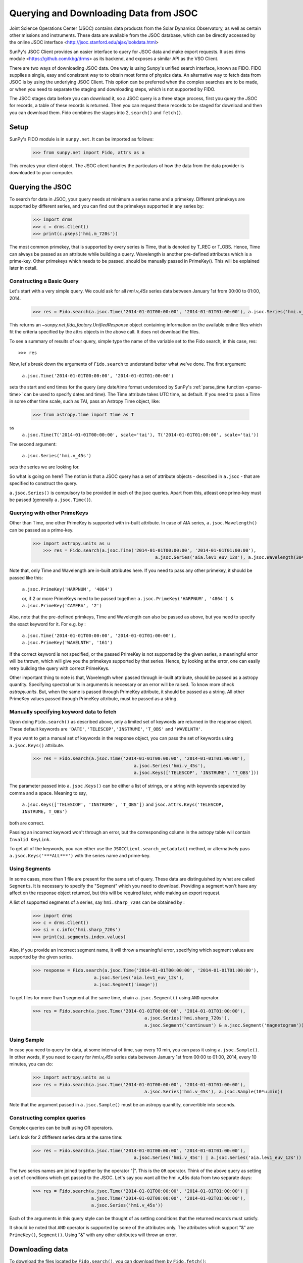 ---------------------------------------
Querying and Downloading Data from JSOC
---------------------------------------

Joint Science Operations Center (JSOC) contains data products from the Solar Dynamics Observatory,
as well as certain other missions and instruments. These data are available from the JSOC database,
which can be directly accessed by the online JSOC interface <http://jsoc.stanford.edu/ajax/lookdata.html>

SunPy's JSOC Client provides an easier interface to query for JSOC data and make export requests.
It uses drms module <https://github.com/kbg/drms> as its backend, and exposes a similar API as
the VSO Client.

There are two ways of downloading JSOC data. One way is using Sunpy's unified search interface,
known as FIDO. FIDO supplies a single, easy and consistent way to to obtain most forms of physics
data. An alternative way to fetch data from JSOC is by using the underlying JSOC Client. This option
can be preferred when the complex searches are to be made, or when you need to separate the staging
and downloading steps, which is not supported by FIDO.

The JSOC stages data before you can download it,
so a JSOC query is a three stage process, first you query the JSOC for records,
a table of these records is returned. Then you can request these records to be
staged for download and then you can download them. Fido combines the stages into 2, ``search()``
and ``fetch()``.

Setup
-----

SunPy's FIDO module is in ``sunpy.net``.  It can be imported as follows:

    >>> from sunpy.net import Fido, attrs as a

This creates your client object.
The JSOC client handles the particulars of how the data from
the data provider is downloaded to your computer.

Querying the JSOC
-----------------

To search for data in JSOC, your query needs at minimum a series name and a primekey.
Different primekeys are supported by different series, and you can find out the primekeys
supported in any series by:

	>>> import drms
	>>> c = drms.Client()
	>>> print(c.pkeys('hmi.m_720s'))

The most common primekey, that is supported by every series is Time, that is denoted by
T_REC or T_OBS. Hence, Time can always be passed as an attribute while building a query.
Wavelength is another pre-defined attributes which is a prime-key.
Other primekeys which needs to be passed, should be manually passed in PrimeKey(). This
will be explained later in detail.

Constructing a Basic Query
^^^^^^^^^^^^^^^^^^^^^^^^^^

Let's start with a very simple query.  We could ask for all `hmi.v_45s` series data
between January 1st from 00:00 to 01:00, 2014.

    >>> res = Fido.search(a.jsoc.Time('2014-01-01T00:00:00', '2014-01-01T01:00:00'), a.jsoc.Series('hmi.v_45s'))

This returns an `~sunpy.net.fido_factory.UnifiedResponse` object containing
information on the available online files which fit the criteria specified by
the attrs objects in the above call. It does not download the files.

To see a summary of results of our query, simple type the name of the
variable set to the Fido search, in this case, res::

    >>> res

Now, let's break down the arguments of ``Fido.search`` to understand
better what we've done.  The first argument:

    ``a.jsoc.Time('2014-01-01T00:00:00', '2014-01-01T01:00:00')``

sets the start and end times for the query (any date/time
format understood by SunPy's :ref:`parse_time function <parse-time>`
can be used to specify dates and time). The Time attribute takes UTC time,
as default. If you need to pass a Time in some other time scale, such as TAI,
pass an Astropy Time object, like:

	>>> from astropy.time import Time as T
ss
	``a.jsoc.Time(T('2014-01-01T00:00:00', scale='tai'), T('2014-01-01T01:00:00', scale='tai'))``

The second argument:

    ``a.jsoc.Series('hmi.v_45s')``

sets the series we are looking for.

So what is going on here?
The notion is that a JSOC query has a set of attribute objects -
described in ``a.jsoc`` - that are specified to construct the query.

``a.jsoc.Series()`` is compulsory to be provided in each of the jsoc queries. Apart from this,
atleast one prime-key must be passed (generally ``a.jsoc.Time()``).

Querying with other PrimeKeys
^^^^^^^^^^^^^^^^^^^^^^^^^^^^^

Other than Time, one other PrimeKey is supported with in-built attribute.
In case of AIA series, ``a.jsoc.Wavelength()`` can be passed as a prime-key.

    >>> import astropy.units as u	
	>>> res = Fido.search(a.jsoc.Time('2014-01-01T00:00:00', '2014-01-01T01:00:00'),
						  a.jsoc.Series('aia.lev1_euv_12s'), a.jsoc.Wavelength(304*u.AA))

Note that, only Time and Wavelength are in-built attributes here. If you need to pass any other primekey,
it should be passed like this:

	``a.jsoc.PrimeKey('HARPNUM', '4864')``

	or, if 2 or more PrimeKeys need to be passed together:
	``a.jsoc.PrimeKey('HARPNUM', '4864') & a.jsoc.PrimeKey('CAMERA', '2')``

Also, note that the pre-defined primkeys, Time and Wavelength can also be passed as above, but you need to
specify the exact keyword for it. For e.g. by :

	``a.jsoc.Time('2014-01-01T00:00:00', '2014-01-01T01:00:00'), a.jsoc.PrimeKey('WAVELNTH', '161')``

If the correct keyword is not specified, or the passed PrimeKey is not supported by the given series, a
meaningful error will be thrown, which will give you the primekeys supported by that series. Hence, by looking
at the error, one can easily retry building the query with correct PrimeKeys.

Other important thing to note is that, Wavelength when passed through in-built attribute, should be passed as a
astropy quantity. Specifying spectral units in arguments is necessary or an error will be raised.
To know more check `astropy.units`.
But, when the same is passed through PrimeKey attribute, it should be passed as a string. All
other PrimeKey values passed through PrimeKey attribute, must be passed as a string.


Manually specifying keyword data to fetch
^^^^^^^^^^^^^^^^^^^^^^^^^^^^^^^^^^^^^^^^^

Upon doing ``Fido.search()`` as described above, only a limited set of keywords are returned in the response
object. These default keywords are ``'DATE'``, ``'TELESCOP'``, ``'INSTRUME'``, ``'T_OBS'`` and ``'WAVELNTH'``.

If you want to get a manual set of keywords in the response object, you can pass the set of keywords using
``a.jsoc.Keys()`` attribute.

	>>> res = Fido.search(a.jsoc.Time('2014-01-01T00:00:00', '2014-01-01T01:00:00'),
					      a.jsoc.Series('hmi.v_45s'),
					      a.jsoc.Keys(['TELESCOP', 'INSTRUME', 'T_OBS']))

The parameter passed into ``a.jsoc.Keys()`` can be either a list of strings, or a string with keywords seperated by
comma and a space. Meaning to say,

	``a.jsoc.Keys(['TELESCOP', 'INSTRUME', 'T_OBS'])`` and ``jsoc.attrs.Keys('TELESCOP, INSTRUME, T_OBS')``

both are correct.

Passing an incorrect keyword won't through an error, but the corresponding column in the astropy table will
contain ``Invalid KeyLink``.

To get all of the keywords, you can either use the ``JSOCClient.search_metadata()`` method, or alternatively pass
``a.jsoc.Keys('***ALL***')`` with the series name and prime-key.


Using Segments
^^^^^^^^^^^^^^
In some cases, more than 1 file are present for the same set of query. These data are distinguished by what are called
``Segments``. It is necessary to specify the "Segment" which you need to download. Providing a segment won't have any affect
on the response object returned, but this will be required later, while making an export request.

A list of supported segments of a series, say ``hmi.sharp_720s`` can be obtained by :

	>>> import drms
	>>> c = drms.Client()
	>>> si = c.info('hmi.sharp_720s')
	>>> print(si.segments.index.values)

Also, if you provide an incorrect segment name, it will throw a meaningful error, specifying which segment values are supported
by the given series.

	>>> response = Fido.search(a.jsoc.Time('2014-01-01T00:00:00', '2014-01-01T01:00:00'),
                               a.jsoc.Series('aia.lev1_euv_12s'),
                               a.jsoc.Segment('image'))

To get files for more than 1 segment at the same time, chain ``a.jsoc.Segment()`` using ``AND`` operator.

	>>> res = Fido.search(a.jsoc.Time('2014-01-01T00:00:00', '2014-01-01T01:00:00'),
						  a.jsoc.Series('hmi.sharp_720s'),
						  a.jsoc.Segment('continuum') & a.jsoc.Segment('magnetogram'))


Using Sample
^^^^^^^^^^^^
In case you need to query for data, at some interval of time, say every 10 min, you can pass it
using ``a.jsoc.Sample()``. In other words, if you need to query for `hmi.v_45s` series data
between January 1st from 00:00 to 01:00, 2014, every 10 minutes, you can do:

	>>> import astropy.units as u
	>>> res = Fido.search(a.jsoc.Time('2014-01-01T00:00:00', '2014-01-01T01:00:00'),
						  a.jsoc.Series('hmi.v_45s'), a.jsoc.Sample(10*u.min))

Note that the argument passed in ``a.jsoc.Sample()`` must be an astropy quanitity, convertible
into seconds.

Constructing complex queries
^^^^^^^^^^^^^^^^^^^^^^^^^^^^

Complex queries can be built using OR operators.

Let's look for 2 dfifferent series data at the same time:

    >>> res = Fido.search(a.jsoc.Time('2014-01-01T00:00:00', '2014-01-01T01:00:00'),
    					  a.jsoc.Series('hmi.v_45s') | a.jsoc.Series('aia.lev1_euv_12s'))

The two series names are joined together by the operator "|".
This is the ``OR`` operator.  Think of the above query as setting a set
of conditions which get passed to the JSOC.  Let's say you want all the
hmi.v_45s data from two separate days:

    >>> res = Fido.search(a.jsoc.Time('2014-01-01T00:00:00', '2014-01-01T01:00:00') | 
                          a.jsoc.Time('2014-01-02T00:00:00', '2014-01-02T01:00:00'),
                          a.jsoc.Series('hmi.v_45s'))

Each of the arguments in this query style can be thought of as
setting conditions that the returned records must satisfy.

It should be noted that ``AND`` operator is supported by some of the attributes only. The attributes which
support "&" are ``PrimeKey()``, ``Segment()``. Using "&" with any other attributes will throw an error.

Downloading data
----------------

To download the files located by ``Fido.search()``, you can download them by ``Fido.fetch()``:

	>>> downloaded_files = Fido.fetch(res)

Using JSOCClient for complex usage
----------------------------------

Fido interface uses JSOCClient in its backend, which combines the last 2 stages the JSOC process into
one. You can directly use the JSOC Client to make queries, instead of the FIDO Client. This will allow you
to separate the 3 stages of the JSOC process, and perform it individually, hence allowing a greater
control over the whole process.
